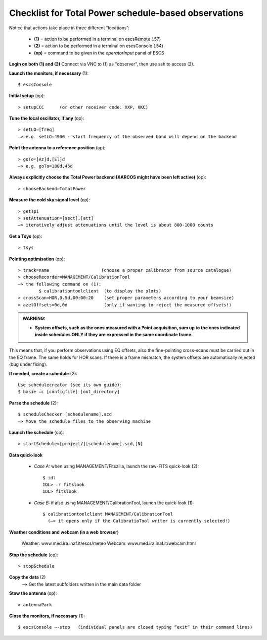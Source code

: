 .. _E_Checklist-for-total_power-observations: 

*****************************************************
Checklist for Total Power schedule-based observations
*****************************************************

Notice that actions take place in three different “locations”:

  * **(1)** = action to be performed in a terminal on escsRemote (.57)
  * **(2)** = action to be performed in a terminal on escsConsole (.54)
  * **(op)** = command to be given in the *operatorInput* panel of ESCS


**Login on both (1) and (2)** 
Connect via VNC to (1) as "observer", then use ssh to access (2). 


**Launch the monitors, if necessary** (1):: 

	$ escsConsole 

**Initial setup** (op):: 

	> setupCCC      (or other receiver code: XXP, KKC) 

**Tune the local oscillator, if any** (op)::

	> setLO=[freq] 
	—> e.g. setLO=4900 - start frequency of the observed band will depend on the backend


**Point the antenna to a reference position** (op)::

	> goTo=[Az]d,[El]d 
	—> e.g. goTo=180d,45d


**Always explicitly choose the Total Power backend (XARCOS might have been left active)** (op)::
	
	> chooseBackend=TotalPower    


**Measure the cold sky signal level** (op)::

	> getTpi 
	> setAttenuation=[sect],[att] 
	—> iteratively adjust attenuations until the level is about 800-1000 counts 


**Get a Tsys** (op)::

	> tsys

**Pointing optimisation** (op):: 

	> track=name                    (choose a proper calibrator from source catalogue) 
	> chooseRecorder=MANAGEMENT/CalibrationTool 
	—> the following command on (1): 
		$ calibrationtoolclient  (to display the plots) 
	> crossScan=HOR,0.5d,00:00:20    (set proper parameters according to your beamsize) 
	> azelOffsets=0d,0d              (only if wanting to reject the measured offsets!)	
		
.. admonition:: WARNING:  

    * **System offsets, such as the ones measured with a Point acquisition, sum 
      up to the ones indicated inside schedules ONLY if they are expressed in 
      the same coordinate frame.**

This means that, if you perform observations using EQ offsets, also the 
fine-pointing cross-scans must be carried out in the EQ frame. The same
holds for HOR scans. If there is a frame mismatch, the system offsets are
automatically rejected (bug under fixing).

**If needed, create a schedule** (2):: 

	Use schedulecreator (see its own guide): 
	$ basie –c [configfile] [out_directory] 

**Parse the schedule** (2):: 

	$ scheduleChecker [schedulename].scd 
	—> Move the schedule files to the observing machine 

**Launch the schedule** (op):: 
		
	> startSchedule=[project/][schedulename].scd,[N]
 
**Data quick-look**

	* *Case A\:* when using MANAGEMENT/Fitszilla, launch the raw-FITS quick-look (2)::
 
		$ idl 
		IDL> .r fitslook    
		IDL> fitslook
		
	* *Case B\:* if also using MANAGEMENT/CalibrationTool, launch the quick-look (1):: 

		$ calibrationtoolclient MANAGEMENT/CalibrationTool   
                  (—> it opens only if the CalibratioTool writer is currently selected!)

**Weather conditions and webcam (in a web browser)**

	Weather: www.med.ira.inaf.it/escs/meteo
        Webcam: www.med.ira.inaf.it/webcam.html 
	
**Stop the schedule** (op)::

	> stopSchedule

**Copy the data** (2) 
	—> Get the latest subfolders written in the main data folder 

**Stow the antenna** (op)::
 
	> antennaPark

**Close the monitors, if necessary** (1)::

	$ escsConsole —-stop   (individual panels are closed typing “exit” in their command lines)
 


